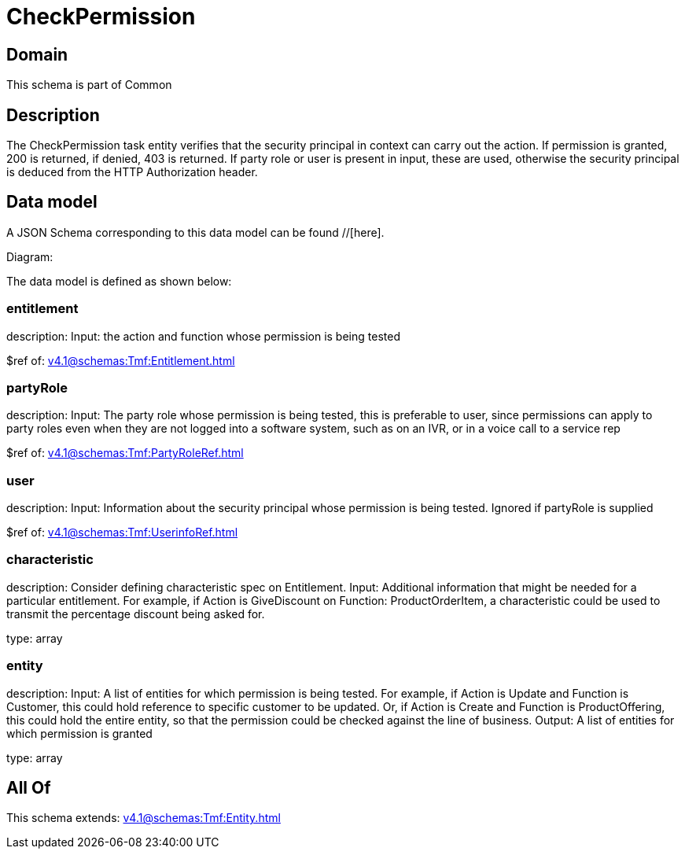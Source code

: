 = CheckPermission

[#domain]
== Domain

This schema is part of Common

[#description]
== Description
The CheckPermission task entity verifies that the security principal in context can carry out the action. If permission is granted, 200 is returned, if denied, 403 is returned. If party role or user is present in input, these are used, otherwise the security principal is deduced from the HTTP Authorization header.


[#data_model]
== Data model

A JSON Schema corresponding to this data model can be found //[here].

Diagram:


The data model is defined as shown below:


=== entitlement
description: Input: the action and function whose permission is being tested

$ref of: xref:v4.1@schemas:Tmf:Entitlement.adoc[]


=== partyRole
description: Input: The party role whose permission is being tested, this is preferable to user, since permissions can apply to party roles even when they are not logged into a software system, such as on an IVR, or in a voice call to a service rep

$ref of: xref:v4.1@schemas:Tmf:PartyRoleRef.adoc[]


=== user
description: Input: Information about the security principal whose permission is being tested. Ignored if partyRole is supplied

$ref of: xref:v4.1@schemas:Tmf:UserinfoRef.adoc[]


=== characteristic
description: Consider defining characteristic spec on Entitlement. Input: Additional information that might be needed for a particular entitlement. For example, if Action is GiveDiscount on Function: ProductOrderItem, a characteristic could be used to transmit the percentage discount being asked for.

type: array


=== entity
description: Input: A list of entities for which permission is being tested. For example, if Action is Update and Function is Customer, this could hold reference to specific customer to be updated. Or, if Action is Create and Function is ProductOffering, this could hold the entire entity, so that the permission could be checked against the line of business. Output: A list of entities for which permission is granted

type: array


[#all_of]
== All Of

This schema extends: xref:v4.1@schemas:Tmf:Entity.adoc[]
